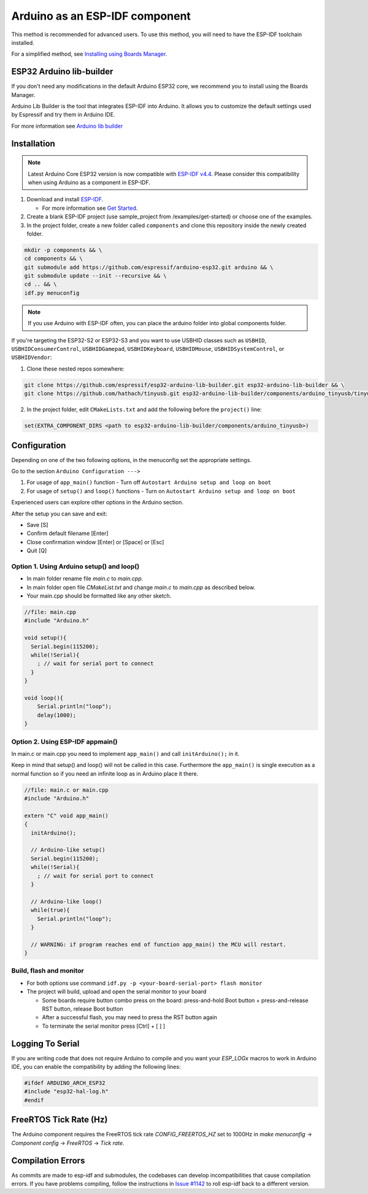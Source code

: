 ###############################
Arduino as an ESP-IDF component
###############################

This method is recommended for advanced users. To use this method, you will need to have the ESP-IDF toolchain installed.

For a simplified method, see `Installing using Boards Manager <https://docs.espressif.com/projects/arduino-esp32/en/latest/installing.html#installing-using-boards-manager>`_.

ESP32 Arduino lib-builder
-------------------------

If you don't need any modifications in the default Arduino ESP32 core, we recommend you to install using the Boards Manager.

Arduino Lib Builder is the tool that integrates ESP-IDF into Arduino. It allows you to customize the default settings used by Espressif and try them in Arduino IDE.

For more information see `Arduino lib builder <https://github.com/espressif/esp32-arduino-lib-builder>`_


Installation
------------

.. note:: Latest Arduino Core ESP32 version is now compatible with `ESP-IDF v4.4 <https://github.com/espressif/esp-idf/tree/release/v4.4>`_. Please consider this compatibility when using Arduino as a component in ESP-IDF.

#. Download and install `ESP-IDF <https://github.com/espressif/esp-idf>`_.

   * For more information see `Get Started <https://docs.espressif.com/projects/esp-idf/en/latest/esp32/get-started/index.html#installation-step-by-step>`_.
#. Create a blank ESP-IDF project (use sample_project from /examples/get-started) or choose one of the examples.
#. In the project folder, create a new folder called ``components`` and clone this repository inside the newly created folder.

.. code-block:: bash
    
    mkdir -p components && \
    cd components && \
    git submodule add https://github.com/espressif/arduino-esp32.git arduino && \
    git submodule update --init --recursive && \
    cd .. && \
    idf.py menuconfig

.. note:: If you use Arduino with ESP-IDF often, you can place the arduino folder into global components folder.

If you're targeting the ESP32-S2 or ESP32-S3 and you want to use USBHID classes such as ``USBHID``, ``USBHIDConsumerControl``, ``USBHIDGamepad``, ``USBHIDKeyboard``, ``USBHIDMouse``, ``USBHIDSystemControl``, or ``USBHIDVendor``:

1. Clone these nested repos somewhere:

.. code-block:: bash

    git clone https://github.com/espressif/esp32-arduino-lib-builder.git esp32-arduino-lib-builder && \
    git clone https://github.com/hathach/tinyusb.git esp32-arduino-lib-builder/components/arduino_tinyusb/tinyusb

2. In the project folder, edit ``CMakeLists.txt`` and add the following before the ``project()`` line:

.. code-block:: bash

    set(EXTRA_COMPONENT_DIRS <path to esp32-arduino-lib-builder/components/arduino_tinyusb>)

Configuration
-------------

Depending on one of the two following options, in the menuconfig set the appropriate settings.

Go to the section ``Arduino Configuration --->``

1. For usage of ``app_main()`` function - Turn off ``Autostart Arduino setup and loop on boot``
2. For usage of ``setup()`` and ``loop()`` functions - Turn on ``Autostart Arduino setup and loop on boot``

Experienced users can explore other options in the Arduino section.

After the setup you can save and exit:

- Save [S]
- Confirm default filename [Enter]
- Close confirmation window [Enter] or [Space] or [Esc]
- Quit [Q]

Option 1. Using Arduino setup() and loop()
******************************************

- In main folder rename file `main.c` to `main.cpp`.

- In main folder open file `CMakeList.txt` and change `main.c` to `main.cpp` as described below.

- Your main.cpp should be formatted like any other sketch.

.. code-block:: c

    //file: main.cpp
    #include "Arduino.h"

    void setup(){
      Serial.begin(115200);
      while(!Serial){
        ; // wait for serial port to connect
      }
    }

    void loop(){
        Serial.println("loop");
        delay(1000);
    }

Option 2. Using ESP-IDF appmain()
*********************************

In main.c or main.cpp you need to implement ``app_main()`` and call ``initArduino();`` in it.

Keep in mind that setup() and loop() will not be called in this case.
Furthermore the ``app_main()`` is single execution as a normal function so if you need an infinite loop as in Arduino place it there.

.. code-block:: cpp

    //file: main.c or main.cpp
    #include "Arduino.h"

    extern "C" void app_main()
    {
      initArduino();

      // Arduino-like setup()
      Serial.begin(115200);
      while(!Serial){
        ; // wait for serial port to connect
      }

      // Arduino-like loop()
      while(true){
        Serial.println("loop");
      }

      // WARNING: if program reaches end of function app_main() the MCU will restart.
    }

Build, flash and monitor
************************

- For both options use command ``idf.py -p <your-board-serial-port> flash monitor``

- The project will build, upload and open the serial monitor to your board

  - Some boards require button combo press on the board: press-and-hold Boot button + press-and-release RST button, release Boot button

  - After a successful flash, you may need to press the RST button again

  - To terminate the serial monitor press [Ctrl] + [ ] ]

Logging To Serial
-----------------

If you are writing code that does not require Arduino to compile and you want your `ESP_LOGx` macros to work in Arduino IDE, you can enable the compatibility by adding the following lines:

.. code-block:: c

    #ifdef ARDUINO_ARCH_ESP32
    #include "esp32-hal-log.h"
    #endif

FreeRTOS Tick Rate (Hz)
-----------------------

The Arduino component requires the FreeRTOS tick rate `CONFIG_FREERTOS_HZ` set to 1000Hz in `make menuconfig` -> `Component config` -> `FreeRTOS` -> `Tick rate`.

Compilation Errors
------------------

As commits are made to esp-idf and submodules, the codebases can develop incompatibilities that cause compilation errors.  If you have problems compiling, follow the instructions in `Issue #1142 <https://github.com/espressif/arduino-esp32/issues/1142>`_ to roll esp-idf back to a different version.
